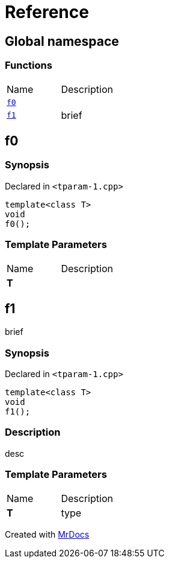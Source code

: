 = Reference
:mrdocs:

[#index]
== Global namespace

=== Functions

[cols=2]
|===
| Name
| Description
| <<f0,`f0`>> 
| 
| <<f1,`f1`>> 
| brief
|===

[#f0]
== f0

=== Synopsis

Declared in `&lt;tparam&hyphen;1&period;cpp&gt;`

[source,cpp,subs="verbatim,replacements,macros,-callouts"]
----
template&lt;class T&gt;
void
f0();
----

=== Template Parameters

[cols=2]
|===
| Name
| Description
| *T*
| 
|===

[#f1]
== f1

brief

=== Synopsis

Declared in `&lt;tparam&hyphen;1&period;cpp&gt;`

[source,cpp,subs="verbatim,replacements,macros,-callouts"]
----
template&lt;class T&gt;
void
f1();
----

=== Description

desc

=== Template Parameters

[cols=2]
|===
| Name
| Description
| *T*
| type
|===


[.small]#Created with https://www.mrdocs.com[MrDocs]#
